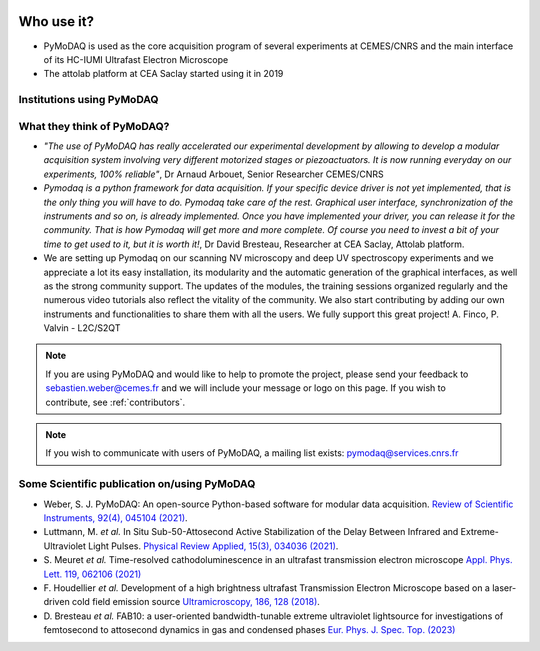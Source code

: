   .. _feedback:

Who use it?
===========
.. |cemes| image:: /image/logos/logo_cemes.png
   :width: 100
   :alt: cemes

.. |attolab| image:: /image/logos/attolab_logo_carre.jpg
   :width: 100
   :alt: attolab

* PyMoDAQ is used as the core acquisition program of several experiments at CEMES/CNRS and the main
  interface of its HC-IUMI Ultrafast Electron Microscope
* The attolab platform at CEA Saclay started using it in 2019

Institutions using PyMoDAQ
**************************

|cemes| |attolab|


What they think of PyMoDAQ?
***************************

* *"The use of PyMoDAQ has really accelerated our experimental development by allowing to develop a modular acquisition
  system involving very different motorized stages or piezoactuators. It is now running everyday on our experiments,
  100% reliable"*, Dr Arnaud Arbouet, Senior Researcher CEMES/CNRS

* *Pymodaq is a python framework for data acquisition. If your specific device driver is not yet
  implemented, that is the only thing you will have to do. Pymodaq take care of the rest. Graphical
  user interface, synchronization of the instruments and so on, is already implemented. Once you have
  implemented your driver, you can release it for the community. That is how Pymodaq will get more and
  more complete. Of course you need to invest a bit of your time to get used to it, but it is worth it!*, Dr David
  Bresteau, Researcher at CEA Saclay, Attolab platform.

* We are setting up Pymodaq on our scanning NV microscopy and deep UV spectroscopy experiments and we appreciate a lot
  its easy installation, its modularity and the automatic generation of the graphical interfaces, as well as the strong
  community support. The updates of the modules, the training sessions organized regularly and the numerous video
  tutorials also reflect the vitality of the community. We also start contributing by adding our own instruments and
  functionalities to share them with all the users. We fully support this great project!
  A. Finco, P. Valvin - L2C/S2QT

.. note::

  If you are using PyMoDAQ and would like to help to promote the project, please send your feedback to
  `sebastien.weber@cemes.fr <mailto:sebastien.weber@cemes.fr>`_ and we will include your message or logo on this page.
  If you wish to contribute, see :ref:`contributors`.


.. note::

  If you wish to communicate with users of PyMoDAQ, a mailing list exists:
  `pymodaq@services.cnrs.fr <mailto:pymodaq@services.cnrs.fr>`_


Some Scientific publication on/using PyMoDAQ
********************************************

* Weber, S. J. PyMoDAQ: An open-source Python-based software for modular data acquisition.
  `Review of Scientific Instruments, 92(4), 045104 (2021)`__.
* Luttmann, M. *et al.* In Situ Sub-50-Attosecond Active Stabilization of the Delay Between Infrared and Extreme-Ultraviolet Light Pulses.
  `Physical Review Applied, 15(3), 034036 (2021)`__.
* S. Meuret *et al.* Time-resolved cathodoluminescence in an ultrafast transmission electron microscope
  `Appl. Phys. Lett. 119, 062106 (2021)`__
* F. Houdellier *et al.* Development of a high brightness ultrafast Transmission Electron Microscope based on a
  laser-driven cold field emission source `Ultramicroscopy, 186, 128 (2018)`__.
* D. Bresteau *et al.* FAB10: a user-oriented bandwidth-tunable extreme ultraviolet lightsource for investigations of
  femtosecond to attosecond dynamics in gas and condensed phases `Eur. Phys. J. Spec. Top. (2023)`__



__ https://aip.scitation.org/doi/full/10.1063/5.0032116
__ https://journals.aps.org/prapplied/abstract/10.1103/PhysRevApplied.15.034036
__ https://doi.org/10.1063/5.0057861
__ https://doi.org/10.1016/j.ultramic.2017.12.015
__ https://doi.org/10.1140/epjs/s11734-022-00752-x
